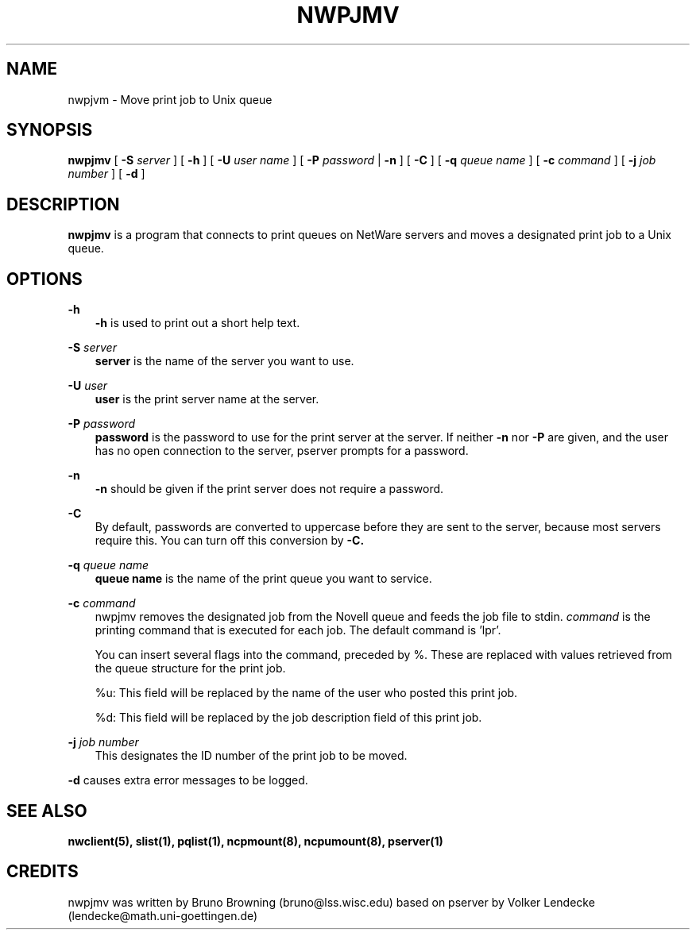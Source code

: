 .TH NWPJMV 1 03/15/2003 nwpjmv nwpjmv
.SH NAME
nwpjvm \- Move print job to Unix queue
.SH SYNOPSIS
.B nwpjmv
[
.B -S
.I server
] [
.B -h
] [
.B -U
.I user name
] [
.B -P
.I password
|
.B -n
] [
.B -C
] [
.B -q
.I queue name
] [
.B -c
.I command
] [
.B -j
.I job number
] [
.B -d
]

.SH DESCRIPTION
.B nwpjmv
is a program that connects to print queues on NetWare servers and
moves a designated print job to a Unix queue.

.SH OPTIONS
.B -h
.RS 3
.B -h
is used to print out a short help text.
.RE

.B -S
.I server
.RS 3
.B server
is the name of the server you want to use.
.RE

.B -U
.I user
.RS 3
.B user
is the print server name at the server.
.RE

.B -P
.I password
.RS 3
.B password
is the password to use for the print server at the server. If neither
.B -n
nor
.B -P
are given, and the user has no open connection to the server, pserver
prompts for a password.
.RE

.B -n
.RS 3
.B -n
should be given if the print server does not require a password.
.RE

.B -C
.RS 3
By default, passwords are converted to uppercase before they are sent
to the server, because most servers require this. You can turn off
this conversion by
.B -C.
.RE

.B -q
.I queue name
.RS 3
.B queue name 
is the name of the print queue you want to service.
.RE

.B -c
.I command
.RS 3
nwpjmv removes the designated job from the Novell queue and feeds the job file to stdin.
.I command
is the printing command that is executed for each job. The default
command is 'lpr'.

You can insert several flags into the command, preceded by %. These
are replaced with values retrieved from the queue structure for the
print job.

%u: This field will be replaced by the name of the user who posted
this print job.

%d: This field will be replaced by the job description field of 
this print job.
.RE

.B -j
.I job number
.RS 3
This designates the ID number of the print job to be moved.
.RE

.B -d
causes extra error messages to be logged.
.RE


.SH SEE ALSO
.B nwclient(5), slist(1), pqlist(1), ncpmount(8), ncpumount(8), pserver(1)

.SH CREDITS
nwpjmv was written by Bruno Browning (bruno@lss.wisc.edu) based on 
pserver by Volker Lendecke (lendecke@math.uni-goettingen.de)
